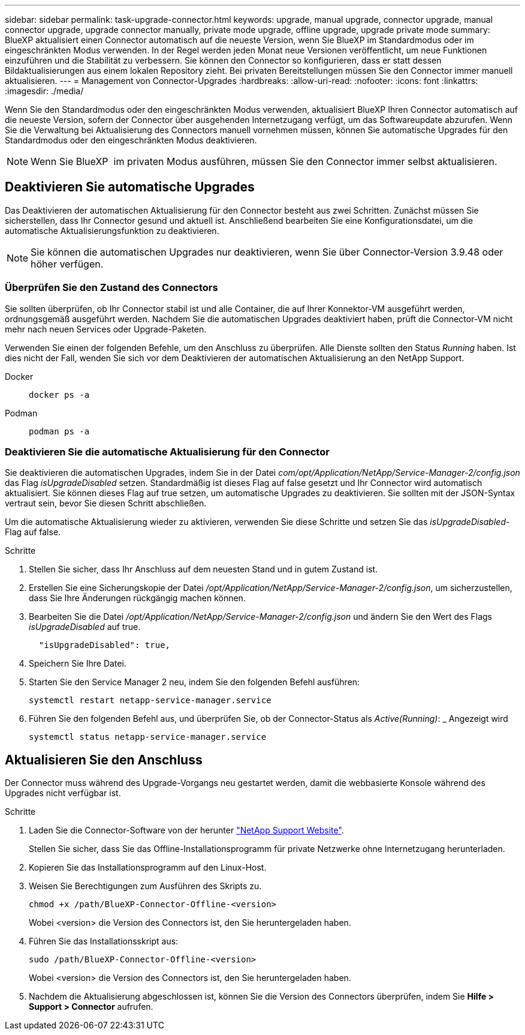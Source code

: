 ---
sidebar: sidebar 
permalink: task-upgrade-connector.html 
keywords: upgrade, manual upgrade, connector upgrade, manual connector upgrade, upgrade connector manually, private mode upgrade, offline upgrade, upgrade private mode 
summary: BlueXP aktualisiert einen Connector automatisch auf die neueste Version, wenn Sie BlueXP im Standardmodus oder im eingeschränkten Modus verwenden. In der Regel werden jeden Monat neue Versionen veröffentlicht, um neue Funktionen einzuführen und die Stabilität zu verbessern. Sie können den Connector so konfigurieren, dass er statt dessen Bildaktualisierungen aus einem lokalen Repository zieht. Bei privaten Bereitstellungen müssen Sie den Connector immer manuell aktualisieren. 
---
= Management von Connector-Upgrades
:hardbreaks:
:allow-uri-read: 
:nofooter: 
:icons: font
:linkattrs: 
:imagesdir: ./media/


[role="lead"]
Wenn Sie den Standardmodus oder den eingeschränkten Modus verwenden, aktualisiert BlueXP Ihren Connector automatisch auf die neueste Version, sofern der Connector über ausgehenden Internetzugang verfügt, um das Softwareupdate abzurufen. Wenn Sie die Verwaltung bei Aktualisierung des Connectors manuell vornehmen müssen, können Sie automatische Upgrades für den Standardmodus oder den eingeschränkten Modus deaktivieren.


NOTE: Wenn Sie BlueXP  im privaten Modus ausführen, müssen Sie den Connector immer selbst aktualisieren.



== Deaktivieren Sie automatische Upgrades

Das Deaktivieren der automatischen Aktualisierung für den Connector besteht aus zwei Schritten. Zunächst müssen Sie sicherstellen, dass Ihr Connector gesund und aktuell ist. Anschließend bearbeiten Sie eine Konfigurationsdatei, um die automatische Aktualisierungsfunktion zu deaktivieren.


NOTE: Sie können die automatischen Upgrades nur deaktivieren, wenn Sie über Connector-Version 3.9.48 oder höher verfügen.



=== Überprüfen Sie den Zustand des Connectors

Sie sollten überprüfen, ob Ihr Connector stabil ist und alle Container, die auf Ihrer Konnektor-VM ausgeführt werden, ordnungsgemäß ausgeführt werden. Nachdem Sie die automatischen Upgrades deaktiviert haben, prüft die Connector-VM nicht mehr nach neuen Services oder Upgrade-Paketen.

Verwenden Sie einen der folgenden Befehle, um den Anschluss zu überprüfen. Alle Dienste sollten den Status _Running_ haben. Ist dies nicht der Fall, wenden Sie sich vor dem Deaktivieren der automatischen Aktualisierung an den NetApp Support.

Docker::
+
--
[source, cli]
----
docker ps -a
----
--
Podman::
+
--
[source, cli]
----
podman ps -a
----
--




=== Deaktivieren Sie die automatische Aktualisierung für den Connector

Sie deaktivieren die automatischen Upgrades, indem Sie in der Datei _com/opt/Application/NetApp/Service-Manager-2/config.json_ das Flag _isUpgradeDisabled_ setzen. Standardmäßig ist dieses Flag auf false gesetzt und Ihr Connector wird automatisch aktualisiert. Sie können dieses Flag auf true setzen, um automatische Upgrades zu deaktivieren. Sie sollten mit der JSON-Syntax vertraut sein, bevor Sie diesen Schritt abschließen.

Um die automatische Aktualisierung wieder zu aktivieren, verwenden Sie diese Schritte und setzen Sie das _isUpgradeDisabled_-Flag auf false.

.Schritte
. Stellen Sie sicher, dass Ihr Anschluss auf dem neuesten Stand und in gutem Zustand ist.
. Erstellen Sie eine Sicherungskopie der Datei _/opt/Application/NetApp/Service-Manager-2/config.json_, um sicherzustellen, dass Sie Ihre Änderungen rückgängig machen können.
. Bearbeiten Sie die Datei _/opt/Application/NetApp/Service-Manager-2/config.json_ und ändern Sie den Wert des Flags _isUpgradeDisabled_ auf true.
+
[source]
----
  "isUpgradeDisabled": true,
----
. Speichern Sie Ihre Datei.
. Starten Sie den Service Manager 2 neu, indem Sie den folgenden Befehl ausführen:
+
[source, cli]
----
systemctl restart netapp-service-manager.service
----
. Führen Sie den folgenden Befehl aus, und überprüfen Sie, ob der Connector-Status als _Active(Running)_: _ Angezeigt wird
+
[source, cli]
----
systemctl status netapp-service-manager.service
----




== Aktualisieren Sie den Anschluss

Der Connector muss während des Upgrade-Vorgangs neu gestartet werden, damit die webbasierte Konsole während des Upgrades nicht verfügbar ist.

.Schritte
. Laden Sie die Connector-Software von der herunter https://mysupport.netapp.com/site/products/all/details/cloud-manager/downloads-tab["NetApp Support Website"^].
+
Stellen Sie sicher, dass Sie das Offline-Installationsprogramm für private Netzwerke ohne Internetzugang herunterladen.

. Kopieren Sie das Installationsprogramm auf den Linux-Host.
. Weisen Sie Berechtigungen zum Ausführen des Skripts zu.
+
[source, cli]
----
chmod +x /path/BlueXP-Connector-Offline-<version>
----
+
Wobei <version> die Version des Connectors ist, den Sie heruntergeladen haben.

. Führen Sie das Installationsskript aus:
+
[source, cli]
----
sudo /path/BlueXP-Connector-Offline-<version>
----
+
Wobei <version> die Version des Connectors ist, den Sie heruntergeladen haben.

. Nachdem die Aktualisierung abgeschlossen ist, können Sie die Version des Connectors überprüfen, indem Sie *Hilfe > Support > Connector* aufrufen.

